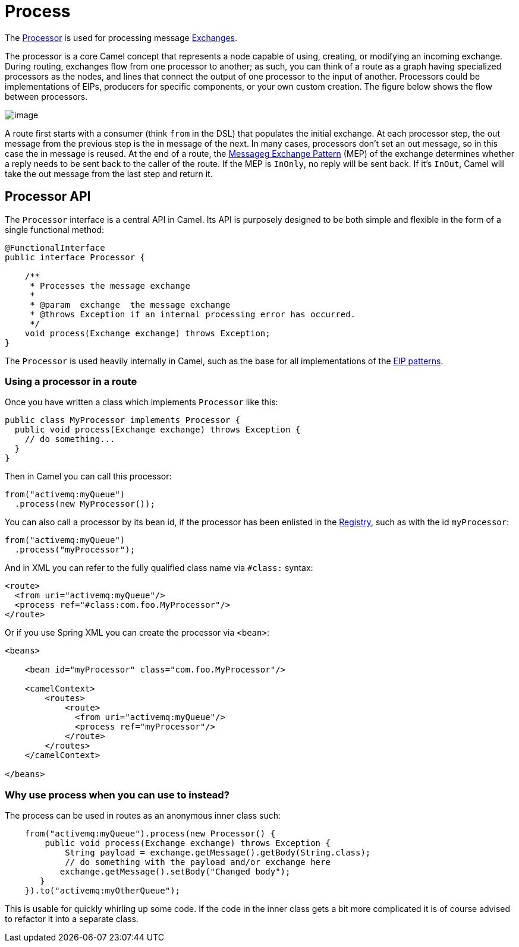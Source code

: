= Process EIP
:doctitle: Process
:shortname: process
:description: Calls a Camel processor
:since: 
:supportlevel: Stable

The http://javadoc.io/doc/org.apache.camel/camel-api/latest/org/apache/camel/Processor.html[Processor]
is used for processing message xref:manual::exchange.adoc[Exchanges].

The processor is a core Camel concept that represents a node capable of using, creating,
or modifying an incoming exchange. During routing, exchanges flow from one processor
to another; as such, you can think of a route as a graph having specialized processors
as the nodes, and lines that connect the output of one processor to the input of another.
Processors could be implementations of EIPs, producers for specific components, or
your own custom creation. The figure below shows the flow between processors.

image::eip/message_flow_in_route.png[image]

A route first starts with a consumer (think `from` in the DSL) that populates the initial
exchange. At each processor step, the out message from the previous step is the in
message of the next. In many cases, processors don’t set an out message, so in this case
the in message is reused. At the end of a route, the xref:manual::exchange-pattern.adoc[Messageg Exchange Pattern] (MEP)
of the exchange determines whether a reply needs to be sent back to the caller of the route. If the MEP is `InOnly`,
no reply will be sent back. If it’s `InOut`, Camel will take the out message from the last
step and return it.

== Processor API

The `Processor` interface is a central API in Camel.
Its API is purposely designed to be both simple and flexible in the form of a single functional method:

[source,java]
----
@FunctionalInterface
public interface Processor {

    /**
     * Processes the message exchange
     *
     * @param  exchange  the message exchange
     * @throws Exception if an internal processing error has occurred.
     */
    void process(Exchange exchange) throws Exception;
}
----

The `Processor` is used heavily internally in Camel, such as the base for all implementations of
the xref:enterprise-integration-patterns.adoc[EIP patterns].

=== Using a processor in a route

Once you have written a class which implements `Processor` like this:

[source,java]
----
public class MyProcessor implements Processor {
  public void process(Exchange exchange) throws Exception {
    // do something...
  }
}
----

Then in Camel you can call this processor:

[source,java]
----
from("activemq:myQueue")
  .process(new MyProcessor());
----

You can also call a processor by its bean id, if the processor
has been enlisted in the xref:manual::registry.adoc[Registry], such as with the id `myProcessor`:

[source,java]
----
from("activemq:myQueue")
  .process("myProcessor");
----

And in XML you can refer to the fully qualified class name via `#class:` syntax:

[source,xml]
----
<route>
  <from uri="activemq:myQueue"/>
  <process ref="#class:com.foo.MyProcessor"/>
</route>
----

Or if you use Spring XML you can create the processor via `<bean>`:

[source,xml]
----
<beans>

    <bean id="myProcessor" class="com.foo.MyProcessor"/>

    <camelContext>
        <routes>
            <route>
              <from uri="activemq:myQueue"/>
              <process ref="myProcessor"/>
            </route>
        </routes>
    </camelContext>

</beans>
----

=== Why use process when you can use to instead?

The process can be used in routes as an anonymous inner class such:

[source,java]
----
    from("activemq:myQueue").process(new Processor() {
        public void process(Exchange exchange) throws Exception {
            String payload = exchange.getMessage().getBody(String.class);
            // do something with the payload and/or exchange here
           exchange.getMessage().setBody("Changed body");
       }
    }).to("activemq:myOtherQueue");
----

This is usable for quickly whirling up some code. If the code in the
inner class gets a bit more complicated it is of course advised to
refactor it into a separate class.
